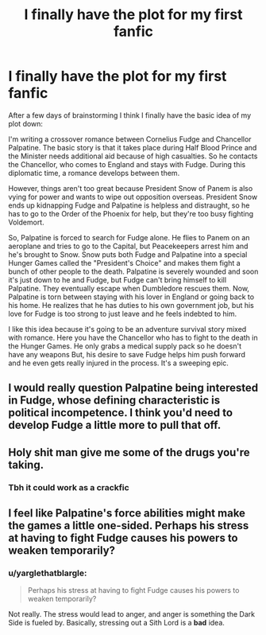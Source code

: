 #+TITLE: I finally have the plot for my first fanfic

* I finally have the plot for my first fanfic
:PROPERTIES:
:Author: KetsuOnyo
:Score: 5
:DateUnix: 1475628336.0
:DateShort: 2016-Oct-05
:FlairText: Discussion
:END:
After a few days of brainstorming I think I finally have the basic idea of my plot down:

I'm writing a crossover romance between Cornelius Fudge and Chancellor Palpatine. The basic story is that it takes place during Half Blood Prince and the Minister needs additional aid because of high casualties. So he contacts the Chancellor, who comes to England and stays with Fudge. During this diplomatic time, a romance develops between them.

However, things aren't too great because President Snow of Panem is also vying for power and wants to wipe out opposition overseas. President Snow ends up kidnapping Fudge and Palpatine is helpless and distraught, so he has to go to the Order of the Phoenix for help, but they're too busy fighting Voldemort.

So, Palpatine is forced to search for Fudge alone. He flies to Panem on an aeroplane and tries to go to the Capital, but Peacekeepers arrest him and he's brought to Snow. Snow puts both Fudge and Palpatine into a special Hunger Games called the "President's Choice" and makes them fight a bunch of other people to the death. Palpatine is severely wounded and soon it's just down to he and Fudge, but Fudge can't bring himself to kill Palpatine. They eventually escape when Dumbledore rescues them. Now, Palpatine is torn between staying with his lover in England or going back to his home. He realizes that he has duties to his own government job, but his love for Fudge is too strong to just leave and he feels indebted to him.

I like this idea because it's going to be an adventure survival story mixed with romance. Here you have the Chancellor who has to fight to the death in the Hunger Games. He only grabs a medical supply pack so he doesn't have any weapons But, his desire to save Fudge helps him push forward and he even gets really injured in the process. It's a sweeping epic.


** I would really question Palpatine being interested in Fudge, whose defining characteristic is political incompetence. I think you'd need to develop Fudge a little more to pull that off.
:PROPERTIES:
:Score: 6
:DateUnix: 1475635013.0
:DateShort: 2016-Oct-05
:END:


** Holy shit man give me some of the drugs you're taking.
:PROPERTIES:
:Author: Burning_M
:Score: 3
:DateUnix: 1475759966.0
:DateShort: 2016-Oct-06
:END:

*** Tbh it could work as a crackfic
:PROPERTIES:
:Author: Zalzagor
:Score: 1
:DateUnix: 1475780898.0
:DateShort: 2016-Oct-06
:END:


** I feel like Palpatine's force abilities might make the games a little one-sided. Perhaps his stress at having to fight Fudge causes his powers to weaken temporarily?
:PROPERTIES:
:Author: VirulentVoid
:Score: 1
:DateUnix: 1475630468.0
:DateShort: 2016-Oct-05
:END:

*** u/yarglethatblargle:
#+begin_quote
  Perhaps his stress at having to fight Fudge causes his powers to weaken temporarily?
#+end_quote

Not really. The stress would lead to anger, and anger is something the Dark Side is fueled by. Basically, stressing out a Sith Lord is a *bad* idea.
:PROPERTIES:
:Author: yarglethatblargle
:Score: 2
:DateUnix: 1475634081.0
:DateShort: 2016-Oct-05
:END:
